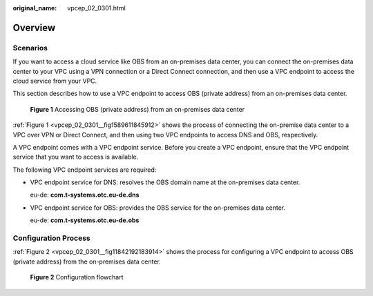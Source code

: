 :original_name: vpcep_02_0301.html

.. _vpcep_02_0301:

Overview
========

Scenarios
---------

If you want to access a cloud service like OBS from an on-premises data center, you can connect the on-premises data center to your VPC using a VPN connection or a Direct Connect connection, and then use a VPC endpoint to access the cloud service from your VPC.

This section describes how to use a VPC endpoint to access OBS (private address) from an on-premises data center.

.. _vpcep_02_0301__fig1589611845912:

.. figure:: /_static/images/en-us_image_0298583614.png
   :alt: **Figure 1** Accessing OBS (private address) from an on-premises data center

   **Figure 1** Accessing OBS (private address) from an on-premises data center

:ref:`Figure 1 <vpcep_02_0301__fig1589611845912>` shows the process of connecting the on-premise data center to a VPC over VPN or Direct Connect, and then using two VPC endpoints to access DNS and OBS, respectively.

A VPC endpoint comes with a VPC endpoint service. Before you create a VPC endpoint, ensure that the VPC endpoint service that you want to access is available.

The following VPC endpoint services are required:

-  VPC endpoint service for DNS: resolves the OBS domain name at the on-premises data center.

   eu-de: **com.t-systems.otc.eu-de.dns**

-  VPC endpoint service for OBS: provides the OBS service for the on-premises data center.

   eu-de: **com.t-systems.otc.eu-de.obs**

Configuration Process
---------------------

:ref:`Figure 2 <vpcep_02_0301__fig11842192183914>` shows the process for configuring a VPC endpoint to access OBS (private address) from the on-premises data center.

.. _vpcep_02_0301__fig11842192183914:

.. figure:: /_static/images/en-us_image_0298561817.png
   :alt: **Figure 2** Configuration flowchart

   **Figure 2** Configuration flowchart

